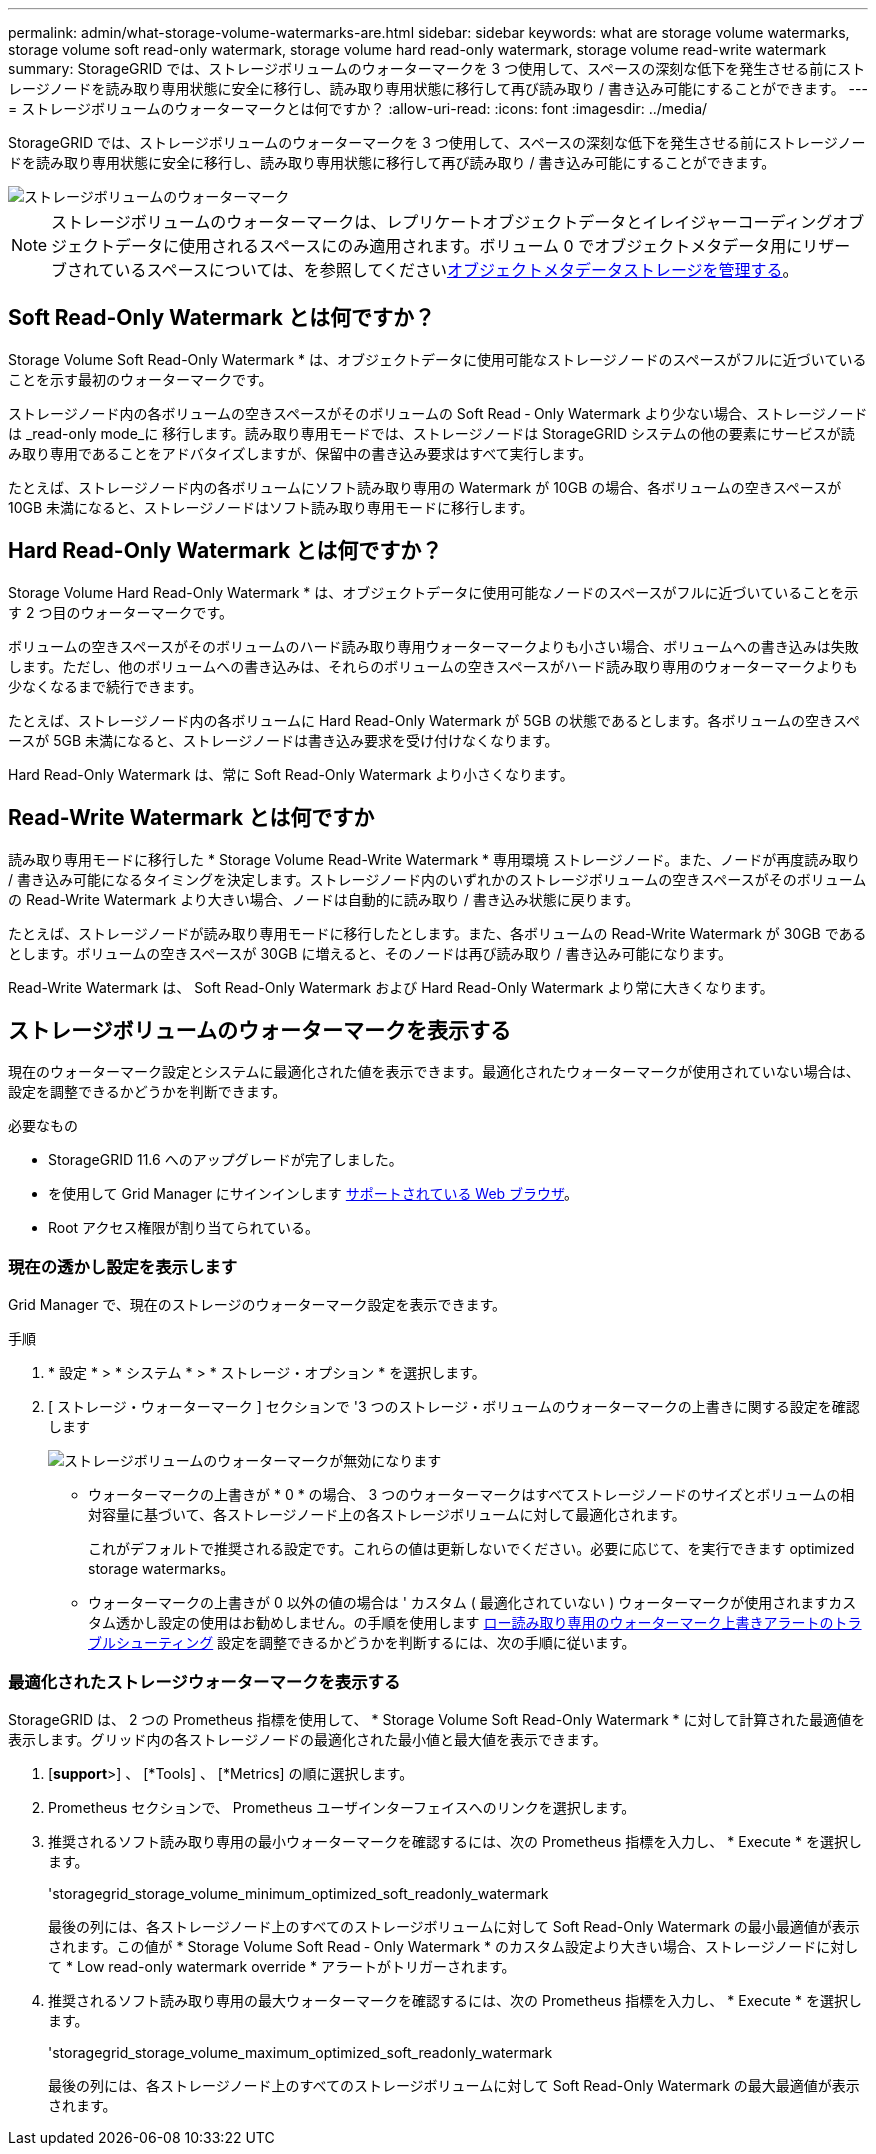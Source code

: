 ---
permalink: admin/what-storage-volume-watermarks-are.html 
sidebar: sidebar 
keywords: what are storage volume watermarks, storage volume soft read-only watermark, storage volume hard read-only watermark, storage volume read-write watermark 
summary: StorageGRID では、ストレージボリュームのウォーターマークを 3 つ使用して、スペースの深刻な低下を発生させる前にストレージノードを読み取り専用状態に安全に移行し、読み取り専用状態に移行して再び読み取り / 書き込み可能にすることができます。 
---
= ストレージボリュームのウォーターマークとは何ですか？
:allow-uri-read: 
:icons: font
:imagesdir: ../media/


[role="lead"]
StorageGRID では、ストレージボリュームのウォーターマークを 3 つ使用して、スペースの深刻な低下を発生させる前にストレージノードを読み取り専用状態に安全に移行し、読み取り専用状態に移行して再び読み取り / 書き込み可能にすることができます。

image::../media/storage_volume_watermarks.png[ストレージボリュームのウォーターマーク]


NOTE: ストレージボリュームのウォーターマークは、レプリケートオブジェクトデータとイレイジャーコーディングオブジェクトデータに使用されるスペースにのみ適用されます。ボリューム 0 でオブジェクトメタデータ用にリザーブされているスペースについては、を参照してくださいxref:managing-object-metadata-storage.adoc[オブジェクトメタデータストレージを管理する]。



== Soft Read-Only Watermark とは何ですか？

Storage Volume Soft Read-Only Watermark * は、オブジェクトデータに使用可能なストレージノードのスペースがフルに近づいていることを示す最初のウォーターマークです。

ストレージノード内の各ボリュームの空きスペースがそのボリュームの Soft Read ‐ Only Watermark より少ない場合、ストレージノードは _read-only mode_に 移行します。読み取り専用モードでは、ストレージノードは StorageGRID システムの他の要素にサービスが読み取り専用であることをアドバタイズしますが、保留中の書き込み要求はすべて実行します。

たとえば、ストレージノード内の各ボリュームにソフト読み取り専用の Watermark が 10GB の場合、各ボリュームの空きスペースが 10GB 未満になると、ストレージノードはソフト読み取り専用モードに移行します。



== Hard Read-Only Watermark とは何ですか？

Storage Volume Hard Read-Only Watermark * は、オブジェクトデータに使用可能なノードのスペースがフルに近づいていることを示す 2 つ目のウォーターマークです。

ボリュームの空きスペースがそのボリュームのハード読み取り専用ウォーターマークよりも小さい場合、ボリュームへの書き込みは失敗します。ただし、他のボリュームへの書き込みは、それらのボリュームの空きスペースがハード読み取り専用のウォーターマークよりも少なくなるまで続行できます。

たとえば、ストレージノード内の各ボリュームに Hard Read-Only Watermark が 5GB の状態であるとします。各ボリュームの空きスペースが 5GB 未満になると、ストレージノードは書き込み要求を受け付けなくなります。

Hard Read-Only Watermark は、常に Soft Read-Only Watermark より小さくなります。



== Read-Write Watermark とは何ですか

読み取り専用モードに移行した * Storage Volume Read-Write Watermark * 専用環境 ストレージノード。また、ノードが再度読み取り / 書き込み可能になるタイミングを決定します。ストレージノード内のいずれかのストレージボリュームの空きスペースがそのボリュームの Read-Write Watermark より大きい場合、ノードは自動的に読み取り / 書き込み状態に戻ります。

たとえば、ストレージノードが読み取り専用モードに移行したとします。また、各ボリュームの Read-Write Watermark が 30GB であるとします。ボリュームの空きスペースが 30GB に増えると、そのノードは再び読み取り / 書き込み可能になります。

Read-Write Watermark は、 Soft Read-Only Watermark および Hard Read-Only Watermark より常に大きくなります。



== ストレージボリュームのウォーターマークを表示する

現在のウォーターマーク設定とシステムに最適化された値を表示できます。最適化されたウォーターマークが使用されていない場合は、設定を調整できるかどうかを判断できます。

.必要なもの
* StorageGRID 11.6 へのアップグレードが完了しました。
* を使用して Grid Manager にサインインします xref:../admin/web-browser-requirements.adoc[サポートされている Web ブラウザ]。
* Root アクセス権限が割り当てられている。




=== 現在の透かし設定を表示します

Grid Manager で、現在のストレージのウォーターマーク設定を表示できます。

.手順
. * 設定 * > * システム * > * ストレージ・オプション * を選択します。
. [ ストレージ・ウォーターマーク ] セクションで '3 つのストレージ・ボリュームのウォーターマークの上書きに関する設定を確認します
+
image::../media/storage-volume-watermark-overrides.png[ストレージボリュームのウォーターマークが無効になります]

+
** ウォーターマークの上書きが * 0 * の場合、 3 つのウォーターマークはすべてストレージノードのサイズとボリュームの相対容量に基づいて、各ストレージノード上の各ストレージボリュームに対して最適化されます。
+
これがデフォルトで推奨される設定です。これらの値は更新しないでください。必要に応じて、を実行できます  optimized storage watermarks。

** ウォーターマークの上書きが 0 以外の値の場合は ' カスタム ( 最適化されていない ) ウォーターマークが使用されますカスタム透かし設定の使用はお勧めしません。の手順を使用します xref:../monitor/troubleshoot-low-watermark-alert.adoc[ロー読み取り専用のウォーターマーク上書きアラートのトラブルシューティング] 設定を調整できるかどうかを判断するには、次の手順に従います。






=== 最適化されたストレージウォーターマークを表示する

StorageGRID は、 2 つの Prometheus 指標を使用して、 * Storage Volume Soft Read-Only Watermark * に対して計算された最適値を表示します。グリッド内の各ストレージノードの最適化された最小値と最大値を表示できます。

. [*support*>] 、 [*Tools] 、 [*Metrics] の順に選択します。
. Prometheus セクションで、 Prometheus ユーザインターフェイスへのリンクを選択します。
. 推奨されるソフト読み取り専用の最小ウォーターマークを確認するには、次の Prometheus 指標を入力し、 * Execute * を選択します。
+
'storagegrid_storage_volume_minimum_optimized_soft_readonly_watermark

+
最後の列には、各ストレージノード上のすべてのストレージボリュームに対して Soft Read-Only Watermark の最小最適値が表示されます。この値が * Storage Volume Soft Read ‐ Only Watermark * のカスタム設定より大きい場合、ストレージノードに対して * Low read-only watermark override * アラートがトリガーされます。

. 推奨されるソフト読み取り専用の最大ウォーターマークを確認するには、次の Prometheus 指標を入力し、 * Execute * を選択します。
+
'storagegrid_storage_volume_maximum_optimized_soft_readonly_watermark

+
最後の列には、各ストレージノード上のすべてのストレージボリュームに対して Soft Read-Only Watermark の最大最適値が表示されます。


